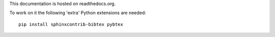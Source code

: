This documentation is hosted on readthedocs.org.

To work on it the following 'extra' Python extensions are needed::

    pip install sphinxcontrib-bibtex pybtex


